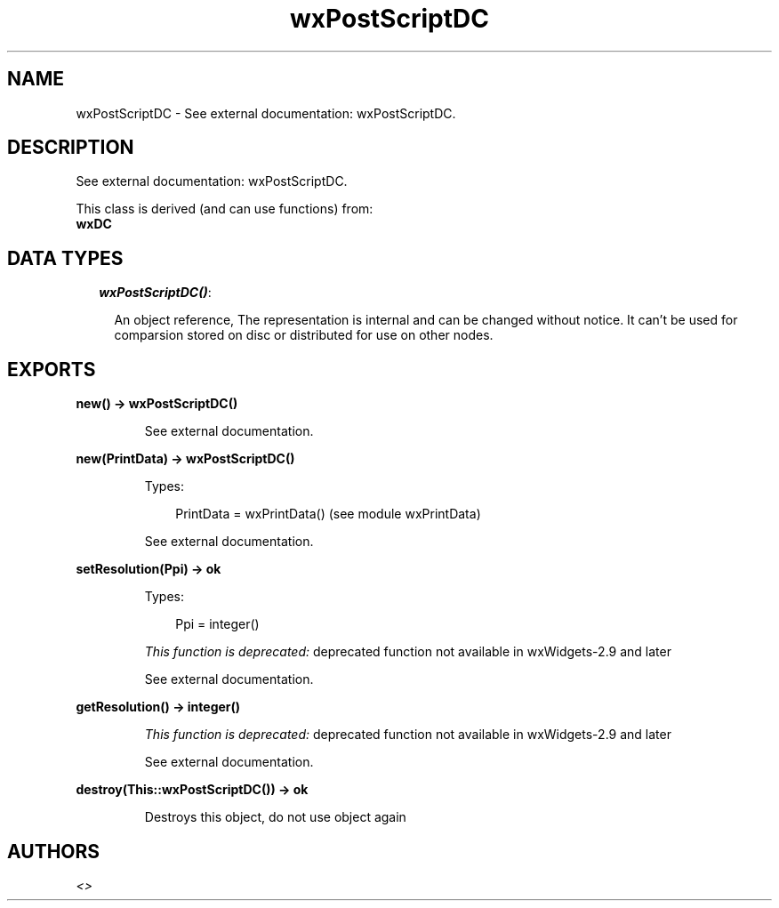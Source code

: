.TH wxPostScriptDC 3 "wx 1.4" "" "Erlang Module Definition"
.SH NAME
wxPostScriptDC \- See external documentation: wxPostScriptDC.
.SH DESCRIPTION
.LP
See external documentation: wxPostScriptDC\&.
.LP
This class is derived (and can use functions) from: 
.br
\fBwxDC\fR\& 
.SH "DATA TYPES"

.RS 2
.TP 2
.B
\fIwxPostScriptDC()\fR\&:

.RS 2
.LP
An object reference, The representation is internal and can be changed without notice\&. It can\&'t be used for comparsion stored on disc or distributed for use on other nodes\&.
.RE
.RE
.SH EXPORTS
.LP
.B
new() -> wxPostScriptDC()
.br
.RS
.LP
See external documentation\&.
.RE
.LP
.B
new(PrintData) -> wxPostScriptDC()
.br
.RS
.LP
Types:

.RS 3
PrintData = wxPrintData() (see module wxPrintData)
.br
.RE
.RE
.RS
.LP
See external documentation\&.
.RE
.LP
.B
setResolution(Ppi) -> ok
.br
.RS
.LP
Types:

.RS 3
Ppi = integer()
.br
.RE
.RE
.RS
.LP
\fIThis function is deprecated: \fR\&deprecated function not available in wxWidgets-2\&.9 and later
.LP
See external documentation\&.
.RE
.LP
.B
getResolution() -> integer()
.br
.RS
.LP
\fIThis function is deprecated: \fR\&deprecated function not available in wxWidgets-2\&.9 and later
.LP
See external documentation\&.
.RE
.LP
.B
destroy(This::wxPostScriptDC()) -> ok
.br
.RS
.LP
Destroys this object, do not use object again
.RE
.SH AUTHORS
.LP

.I
<>